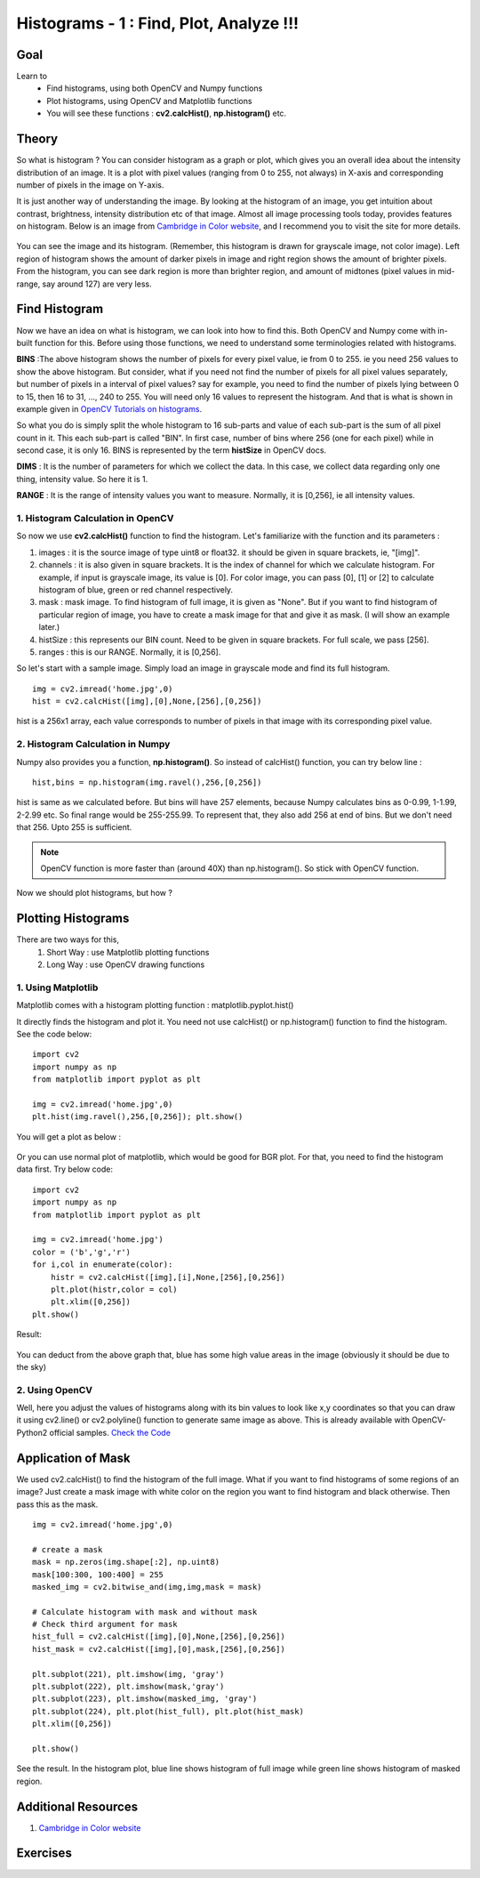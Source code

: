 .. _Histograms_Getting_Started:

Histograms - 1 : Find, Plot, Analyze !!!
******************************************

Goal
=======

Learn to
    * Find histograms, using both OpenCV and Numpy functions
    * Plot histograms, using OpenCV and Matplotlib functions
    * You will see these functions : **cv2.calcHist()**, **np.histogram()** etc.

Theory
========

So what is histogram ? You can consider histogram as a graph or plot, which gives you an overall idea about the intensity distribution of an image. It is a plot with pixel values (ranging from 0 to 255, not always) in X-axis and corresponding number of pixels in the image on Y-axis.

It is just another way of understanding the image. By looking at the histogram of an image, you get intuition about contrast, brightness, intensity distribution etc of that image. Almost all image processing tools today, provides features on histogram. Below is an image from `Cambridge in Color website <http://www.cambridgeincolour.com/tutorials/histograms1.htm>`_, and I recommend you to visit the site for more details.

    .. image:: images/histogram_sample.jpg
        :alt: Histogram Example
        :align: center

You can see the image and its histogram. (Remember, this histogram is drawn for grayscale image, not color image). Left region of histogram shows the amount of darker pixels in image and right region shows the amount of brighter pixels. From the histogram, you can see dark region is more than brighter region, and amount of midtones (pixel values in mid-range, say around 127) are very less.

Find Histogram
================

Now we have an idea on what is histogram, we can look into how to find this. Both OpenCV and Numpy come with in-built function for this. Before using those functions, we need to understand some terminologies related with histograms.

**BINS** :The above histogram shows the number of pixels for every pixel value, ie from 0 to 255. ie you need 256 values to show the above histogram. But consider, what if you need not find the number of pixels for all pixel values separately, but number of pixels in a interval of pixel values? say for example, you need to find the number of pixels lying between 0 to 15, then 16 to 31, ..., 240 to 255. You will need only 16 values to represent the histogram. And that is what is shown in example given in `OpenCV Tutorials on histograms <http://docs.opencv.org/doc/tutorials/imgproc/histograms/histogram_calculation/histogram_calculation.html#histogram-calculation>`_.

So what you do is simply split the whole histogram to 16 sub-parts and value of each sub-part is the sum of all pixel count in it. This each sub-part is called "BIN". In first case, number of bins where 256 (one for each pixel) while in second case, it is only 16. BINS is represented by the term **histSize** in OpenCV docs.

**DIMS** : It is the number of parameters for which we collect the data. In this case, we collect data regarding only one thing, intensity value. So here it is 1.

**RANGE** : It is the range of intensity values you want to measure. Normally, it is [0,256], ie all intensity values.

1. Histogram Calculation in OpenCV
--------------------------------------

So now we use **cv2.calcHist()** function to find the histogram. Let's familiarize with the function and its parameters :

.. centered:: *cv2.calcHist(images, channels, mask, histSize, ranges[, hist[, accumulate]])*

#. images : it is the source image of type uint8 or float32. it should be given in square brackets, ie, "[img]".
#. channels : it is also given in square brackets. It is the index of channel for which we calculate histogram. For example, if input is grayscale image, its value is [0]. For color image, you can pass [0], [1] or [2] to calculate histogram of blue, green or red channel respectively.
#. mask : mask image. To find histogram of full image, it is given as "None". But if you want to find histogram of particular region of image, you have to create a mask image for that and give it as mask. (I will show an example later.)
#. histSize : this represents our BIN count. Need to be given in square brackets. For full scale, we pass [256].
#. ranges : this is our RANGE. Normally, it is [0,256].

So let's start with a sample image. Simply load an image in grayscale mode and find its full histogram.

::

    img = cv2.imread('home.jpg',0)
    hist = cv2.calcHist([img],[0],None,[256],[0,256])

hist is a 256x1 array, each value corresponds to number of pixels in that image with its corresponding pixel value.

2. Histogram Calculation in Numpy
----------------------------------
Numpy also provides you a function, **np.histogram()**. So instead of calcHist() function, you can try below line :
::

    hist,bins = np.histogram(img.ravel(),256,[0,256])

hist is same as we calculated before. But bins will have 257 elements, because Numpy calculates bins as 0-0.99, 1-1.99, 2-2.99 etc. So final range would be 255-255.99. To represent that, they also add 256 at end of bins. But we don't need that 256. Upto 255 is sufficient.

.. seealso:: Numpy has another function, **np.bincount()** which is much faster than (around 10X) np.histogram(). So for one-dimensional histograms, you can better try that. Don't forget to set ``minlength = 256`` in np.bincount. For example, ``hist = np.bincount(img.ravel(),minlength=256)``

.. note:: OpenCV function is more faster than (around 40X) than np.histogram(). So stick with OpenCV function.

Now we should plot histograms, but how ?

Plotting Histograms
======================

There are two ways for this,
    #. Short Way : use Matplotlib plotting functions
    #. Long Way : use OpenCV drawing functions

1. Using Matplotlib
-----------------------
Matplotlib comes with a histogram plotting function : matplotlib.pyplot.hist()

It directly finds the histogram and plot it. You need not use calcHist() or np.histogram() function to find the histogram. See the code below:
::

    import cv2
    import numpy as np
    from matplotlib import pyplot as plt

    img = cv2.imread('home.jpg',0)
    plt.hist(img.ravel(),256,[0,256]); plt.show()

You will get a plot as below :

   .. image:: images/histogram_matplotlib.jpg
        :alt: Histogram Plotting in Matplotlib
        :align: center

Or you can use normal plot of matplotlib, which would be good for BGR plot. For that, you need to find the histogram data first. Try below code:
::

    import cv2
    import numpy as np
    from matplotlib import pyplot as plt

    img = cv2.imread('home.jpg')
    color = ('b','g','r')
    for i,col in enumerate(color):
        histr = cv2.calcHist([img],[i],None,[256],[0,256])
        plt.plot(histr,color = col)
        plt.xlim([0,256])
    plt.show()

Result:

   .. image:: images/histogram_rgb_plot.jpg
        :alt: Histogram Plotting in Matplotlib
        :align: center

You can deduct from the above graph that, blue has some high value areas in the image (obviously it should be due to the sky)

2. Using OpenCV
--------------------------

Well, here you adjust the values of histograms along with its bin values to look like x,y coordinates so that you can draw it using cv2.line() or cv2.polyline() function to generate same image as above. This is already available with OpenCV-Python2 official samples. `Check the Code <https://github.com/Itseez/opencv/raw/master/samples/python2/hist.py>`_

Application of Mask
=====================

We used cv2.calcHist() to find the histogram of the full image. What if you want to find histograms of some regions of an image? Just create a mask image with white color on the region you want to find histogram and black otherwise. Then pass this as the mask.
::

    img = cv2.imread('home.jpg',0)

    # create a mask
    mask = np.zeros(img.shape[:2], np.uint8)
    mask[100:300, 100:400] = 255
    masked_img = cv2.bitwise_and(img,img,mask = mask)

    # Calculate histogram with mask and without mask
    # Check third argument for mask
    hist_full = cv2.calcHist([img],[0],None,[256],[0,256])
    hist_mask = cv2.calcHist([img],[0],mask,[256],[0,256])

    plt.subplot(221), plt.imshow(img, 'gray')
    plt.subplot(222), plt.imshow(mask,'gray')
    plt.subplot(223), plt.imshow(masked_img, 'gray')
    plt.subplot(224), plt.plot(hist_full), plt.plot(hist_mask)
    plt.xlim([0,256])

    plt.show()

See the result. In the histogram plot, blue line shows histogram of full image while green line shows histogram of masked region.

    .. image:: images/histogram_masking.jpg
        :alt: Histogram Example
        :align: center

Additional Resources
=====================
#. `Cambridge in Color website <http://www.cambridgeincolour.com/tutorials/histograms1.htm>`_

Exercises
==========
